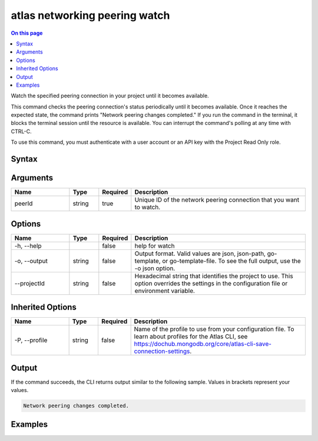 .. _atlas-networking-peering-watch:

==============================
atlas networking peering watch
==============================

.. default-domain:: mongodb

.. contents:: On this page
   :local:
   :backlinks: none
   :depth: 1
   :class: singlecol

Watch the specified peering connection in your project until it becomes available.

This command checks the peering connection's status periodically until it becomes available. 
Once it reaches the expected state, the command prints "Network peering changes completed."
If you run the command in the terminal, it blocks the terminal session until the resource is available.
You can interrupt the command's polling at any time with CTRL-C.

To use this command, you must authenticate with a user account or an API key with the Project Read Only role.

Syntax
------

.. code-block::
   :caption: Command Syntax

   atlas networking peering watch <peerId> [options]

.. Code end marker, please don't delete this comment

Arguments
---------

.. list-table::
   :header-rows: 1
   :widths: 20 10 10 60

   * - Name
     - Type
     - Required
     - Description
   * - peerId
     - string
     - true
     - Unique ID of the network peering connection that you want to watch.

Options
-------

.. list-table::
   :header-rows: 1
   :widths: 20 10 10 60

   * - Name
     - Type
     - Required
     - Description
   * - -h, --help
     - 
     - false
     - help for watch
   * - -o, --output
     - string
     - false
     - Output format. Valid values are json, json-path, go-template, or go-template-file. To see the full output, use the -o json option.
   * - --projectId
     - string
     - false
     - Hexadecimal string that identifies the project to use. This option overrides the settings in the configuration file or environment variable.

Inherited Options
-----------------

.. list-table::
   :header-rows: 1
   :widths: 20 10 10 60

   * - Name
     - Type
     - Required
     - Description
   * - -P, --profile
     - string
     - false
     - Name of the profile to use from your configuration file. To learn about profiles for the Atlas CLI, see `https://dochub.mongodb.org/core/atlas-cli-save-connection-settings <https://dochub.mongodb.org/core/atlas-cli-save-connection-settings>`__.

Output
------

If the command succeeds, the CLI returns output similar to the following sample. Values in brackets represent your values.

.. code-block::

   
   Network peering changes completed.
   

Examples
--------

.. code-block::
   :copyable: false

   Watch for the network peering connection with the ID 5f621dc701240c5b7c3a888e to become available in the project with the ID 5e2211c17a3e5a48f5497de3:
   atlas networking peering watch 5f621dc701240c5b7c3a888e --projectId 5e2211c17a3e5a48f5497de3 --output json
